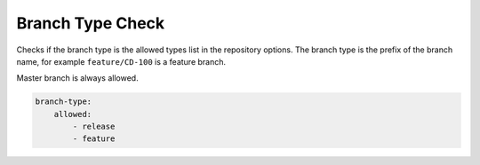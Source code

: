 .. _branch_type:

Branch Type Check
-----------------

Checks if the branch type is the allowed types list in the repository options. The branch type is the prefix of the
branch name, for example ``feature/CD-100`` is a feature branch.

Master branch is always allowed.

.. code-block:: yaml

    branch-type:
        allowed:
            - release
            - feature